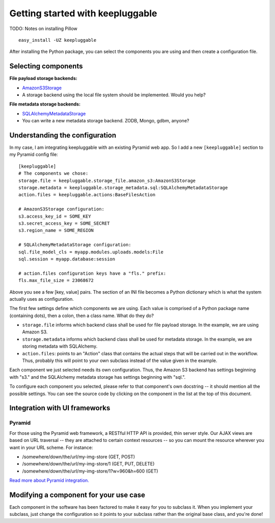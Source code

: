 =================================
Getting started with keepluggable
=================================

TODO: Notes on installing Pillow

::

	easy_install -UZ keepluggable

After installing the Python package, you can select the components you are using and then create a configuration file.


Selecting components
====================

**File payload storage backends:**

- `AmazonS3Storage <http://github.com/nandoflorestan/keepluggable/blob/master/keepluggable/storage_file/amazon_s3.py>`_
- A storage backend using the local file system should be implemented. Would you help?

**File metadata storage backends:**

- `SQLAlchemyMetadataStorage <http://github.com/nandoflorestan/keepluggable/blob/master/keepluggable/storage_metadata/sql.py>`_
- You can write a new metadata storage backend. ZODB, Mongo, gdbm, anyone?


Understanding the configuration
===============================

In my case, I am integrating keepluggable with an existing Pyramid web app.
So I add a new ``[keepluggable]`` section to my Pyramid config file::

	[keepluggable]
	# The components we chose:
	storage.file = keepluggable.storage_file.amazon_s3:AmazonS3Storage
	storage.metadata = keepluggable.storage_metadata.sql:SQLAlchemyMetadataStorage
	action.files = keepluggable.actions:BaseFilesAction

	# AmazonS3Storage configuration:
	s3.access_key_id = SOME_KEY
	s3.secret_access_key = SOME_SECRET
	s3.region_name = SOME_REGION

	# SQLAlchemyMetadataStorage configuration:
	sql.file_model_cls = myapp.modules.uploads.models:File
	sql.session = myapp.database:session

	# action.files configuration keys have a "fls." prefix:
	fls.max_file_size = 23068672

Above you see a few [key, value] pairs. The section of an INI file
becomes a Python dictionary which is what the system actually uses as
configuration.

The first few settings define which components we are using. Each value is
comprised of a Python package name (containing dots), then a colon, then a
class name. What do they do?

- ``storage.file`` informs which backend class shall be used for file payload storage. In the example, we are using Amazon S3.
- ``storage.metadata`` informs which backend class shall be used for metadata storage. In the example, we are storing metadata with SQLAlchemy.
- ``action.files``: points to an "Action" class that contains the actual steps that will be carried out in the workflow. Thus, probably this will point to your own subclass instead of the value given in the example.

Each component we just selected needs its own configuration. Thus,
the Amazon S3 backend has settings beginning with "s3." and the
SQLAlchemy metadata storage has settings beginning with "sql.".

To configure each component you selected, please refer to that component's
own docstring -- it should mention all the possible settings.
You can see the source code by clicking on the component in
the list at the top of this document.


Integration with UI frameworks
==============================

Pyramid
-------

For those using the Pyramid web framework, a RESTful HTTP API is provided,
thin server style. Our AJAX views are based on URL traversal -- they are
attached to certain context resources -- so you can mount the resource
wherever you want in your URL scheme. For instance:

* /somewhere/down/the/url/my-img-store (GET, POST)
* /somewhere/down/the/url/my-img-store/1 (GET, PUT, DELETE)
* /somewhere/down/the/url/my-img-store/1?w=960&h=600 (GET)

`Read more about Pyramid integration. <http://github.com/nandoflorestan/keepluggable/blob/master/docs/integration_pyramid.rst>`_


Modifying a component for your use case
=======================================

Each component in the software has been factored to make it easy for you to
subclass it. When you implement your subclass, just change the configuration
so it points to your subclass rather than the original base class,
and you're done!
